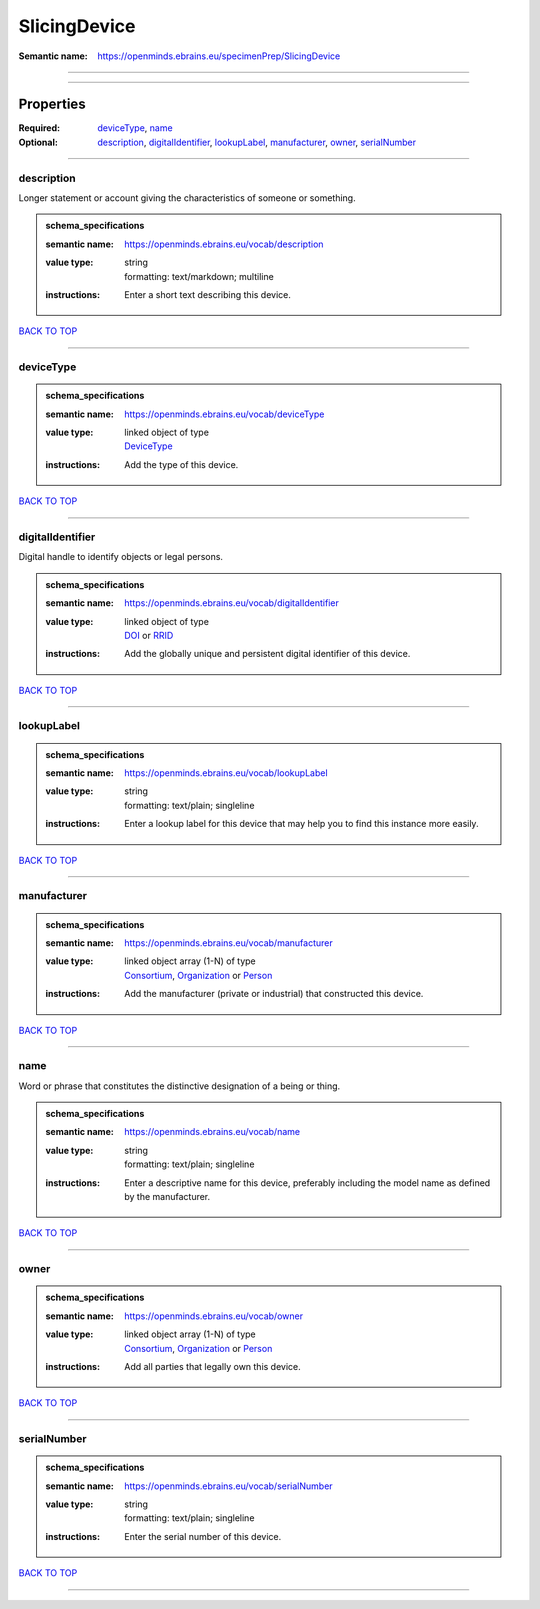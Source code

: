 #############
SlicingDevice
#############

:Semantic name: https://openminds.ebrains.eu/specimenPrep/SlicingDevice


------------

------------

Properties
##########

:Required: `deviceType <deviceType_heading_>`_, `name <name_heading_>`_
:Optional: `description <description_heading_>`_, `digitalIdentifier <digitalIdentifier_heading_>`_, `lookupLabel <lookupLabel_heading_>`_, `manufacturer <manufacturer_heading_>`_, `owner <owner_heading_>`_, `serialNumber <serialNumber_heading_>`_

------------

.. _description_heading:

***********
description
***********

Longer statement or account giving the characteristics of someone or something.

.. admonition:: schema_specifications

   :semantic name: https://openminds.ebrains.eu/vocab/description
   :value type: | string
                | formatting: text/markdown; multiline
   :instructions: Enter a short text describing this device.

`BACK TO TOP <SlicingDevice_>`_

------------

.. _deviceType_heading:

**********
deviceType
**********

.. admonition:: schema_specifications

   :semantic name: https://openminds.ebrains.eu/vocab/deviceType
   :value type: | linked object of type
                | `DeviceType <https://openminds-documentation.readthedocs.io/en/v3.0/schema_specifications/controlledTerms/deviceType.html>`_
   :instructions: Add the type of this device.

`BACK TO TOP <SlicingDevice_>`_

------------

.. _digitalIdentifier_heading:

*****************
digitalIdentifier
*****************

Digital handle to identify objects or legal persons.

.. admonition:: schema_specifications

   :semantic name: https://openminds.ebrains.eu/vocab/digitalIdentifier
   :value type: | linked object of type
                | `DOI <https://openminds-documentation.readthedocs.io/en/v3.0/schema_specifications/core/digitalIdentifier/DOI.html>`_ or `RRID <https://openminds-documentation.readthedocs.io/en/v3.0/schema_specifications/core/digitalIdentifier/RRID.html>`_
   :instructions: Add the globally unique and persistent digital identifier of this device.

`BACK TO TOP <SlicingDevice_>`_

------------

.. _lookupLabel_heading:

***********
lookupLabel
***********

.. admonition:: schema_specifications

   :semantic name: https://openminds.ebrains.eu/vocab/lookupLabel
   :value type: | string
                | formatting: text/plain; singleline
   :instructions: Enter a lookup label for this device that may help you to find this instance more easily.

`BACK TO TOP <SlicingDevice_>`_

------------

.. _manufacturer_heading:

************
manufacturer
************

.. admonition:: schema_specifications

   :semantic name: https://openminds.ebrains.eu/vocab/manufacturer
   :value type: | linked object array \(1-N\) of type
                | `Consortium <https://openminds-documentation.readthedocs.io/en/v3.0/schema_specifications/core/actors/consortium.html>`_, `Organization <https://openminds-documentation.readthedocs.io/en/v3.0/schema_specifications/core/actors/organization.html>`_ or `Person <https://openminds-documentation.readthedocs.io/en/v3.0/schema_specifications/core/actors/person.html>`_
   :instructions: Add the manufacturer (private or industrial) that constructed this device.

`BACK TO TOP <SlicingDevice_>`_

------------

.. _name_heading:

****
name
****

Word or phrase that constitutes the distinctive designation of a being or thing.

.. admonition:: schema_specifications

   :semantic name: https://openminds.ebrains.eu/vocab/name
   :value type: | string
                | formatting: text/plain; singleline
   :instructions: Enter a descriptive name for this device, preferably including the model name as defined by the manufacturer.

`BACK TO TOP <SlicingDevice_>`_

------------

.. _owner_heading:

*****
owner
*****

.. admonition:: schema_specifications

   :semantic name: https://openminds.ebrains.eu/vocab/owner
   :value type: | linked object array \(1-N\) of type
                | `Consortium <https://openminds-documentation.readthedocs.io/en/v3.0/schema_specifications/core/actors/consortium.html>`_, `Organization <https://openminds-documentation.readthedocs.io/en/v3.0/schema_specifications/core/actors/organization.html>`_ or `Person <https://openminds-documentation.readthedocs.io/en/v3.0/schema_specifications/core/actors/person.html>`_
   :instructions: Add all parties that legally own this device.

`BACK TO TOP <SlicingDevice_>`_

------------

.. _serialNumber_heading:

************
serialNumber
************

.. admonition:: schema_specifications

   :semantic name: https://openminds.ebrains.eu/vocab/serialNumber
   :value type: | string
                | formatting: text/plain; singleline
   :instructions: Enter the serial number of this device.

`BACK TO TOP <SlicingDevice_>`_

------------


